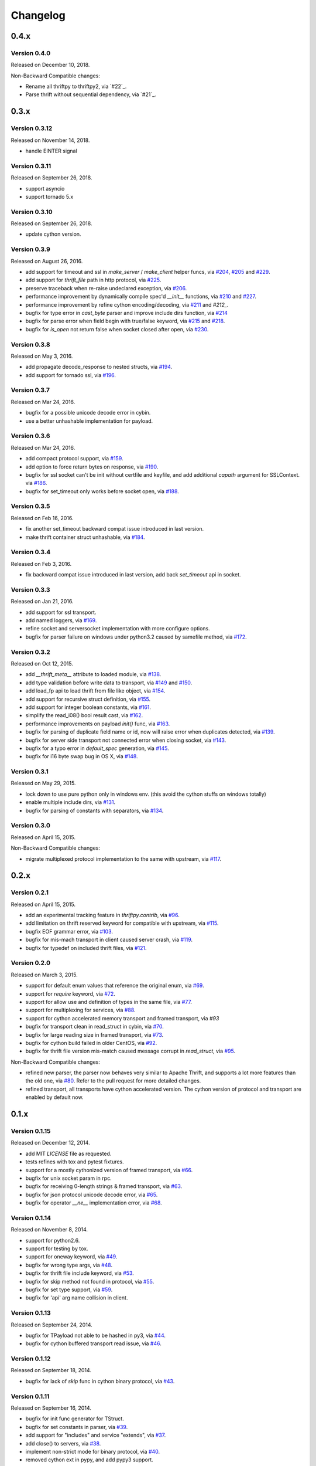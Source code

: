 Changelog
=========

0.4.x
~~~~~

Version 0.4.0
-------------

Released on December 10, 2018.

Non-Backward Compatible changes:

- Rename all thriftpy to thriftpy2, via `#22`_.

- Parse thrift without sequential dependency, via `#21`_.

.. _`#22`: https://github.com/Thriftpy/thriftpy2/pull/22
.. _`#21`: https://github.com/Thriftpy/thriftpy2/pull/21

0.3.x
~~~~~

Version 0.3.12
-------------

Released on November 14, 2018.

- handle EINTER signal

Version 0.3.11
-------------

Released on September 26, 2018.

- support asyncio
- support tornado 5.x

Version 0.3.10
-------------

Released on September 26, 2018.

- update cython version.

Version 0.3.9
-------------

Released on August 26, 2016.

- add support for timeout and ssl in `make_server` / `make_client` helper
  funcs, via `#204`_, `#205`_ and `#229`_.
- add support for `thrift_file` path in http protocol, via `#225`_.

- preserve traceback when re-raise undeclared exception, via `#206`_.
- performance improvement by dynamically compile spec'd `__init__`
  functions, via `#210`_ and `#227`_.
- performance improvement by refine cython encoding/decoding,
  via `#211`_ and `#212_`.

- bugfix for type error in `cast_byte` parser and improve include dirs
  function, via `#214`_
- bugfix for parse error when field begin with true/false keyword,
  via `#215`_ and `#218`_.
- bugfix for `is_open` not return false when socket closed after open,
  via `#230`_.

.. _`#204`: https://github.com/eleme/thriftpy/pull/204
.. _`#205`: https://github.com/eleme/thriftpy/pull/205
.. _`#206`: https://github.com/eleme/thriftpy/pull/206
.. _`#210`: https://github.com/eleme/thriftpy/pull/210
.. _`#211`: https://github.com/eleme/thriftpy/pull/211
.. _`#212`: https://github.com/eleme/thriftpy/pull/212
.. _`#214`: https://github.com/eleme/thriftpy/pull/214
.. _`#215`: https://github.com/eleme/thriftpy/pull/215
.. _`#218`: https://github.com/eleme/thriftpy/pull/218
.. _`#225`: https://github.com/eleme/thriftpy/pull/225
.. _`#227`: https://github.com/eleme/thriftpy/pull/227
.. _`#229`: https://github.com/eleme/thriftpy/pull/229
.. _`#230`: https://github.com/eleme/thriftpy/pull/230


Version 0.3.8
-------------

Released on May 3, 2016.

- add propagate decode_response to nested structs, via `#194`_.
- add support for tornado ssl, via `#196`_.

.. _`#194`: https://github.com/eleme/thriftpy/pull/194
.. _`#196`: https://github.com/eleme/thriftpy/pull/196


Version 0.3.7
-------------

Released on Mar 24, 2016.

- bugfix for a possible unicode decode error in cybin.
- use a better unhashable implementation for payload.


Version 0.3.6
-------------

Released on Mar 24, 2016.

- add compact protocol support, via `#159`_.
- add option to force return bytes on response, via `#190`_.

- bugfix for ssl socket can't be init without certfile and keyfile,
  and add additional `capath` argument for SSLContext.  via `#186`_.
- bugfix for set_timeout only works before socket open, via `#188`_.

.. _`#159`: https://github.com/eleme/thriftpy/pull/159
.. _`#186`: https://github.com/eleme/thriftpy/pull/186
.. _`#188`: https://github.com/eleme/thriftpy/pull/188
.. _`#190`: https://github.com/eleme/thriftpy/pull/190


Version 0.3.5
-------------

Released on Feb 16, 2016.

- fix another set_timeout backward compat issue introduced in last version.
- make thrift container struct unhashable, via `#184`_.

.. _`#184`: https://github.com/eleme/thriftpy/pull/184


Version 0.3.4
-------------

Released on Feb 3, 2016.

- fix backward compat issue introduced in last version, add back
  `set_timeout` api in socket.


Version 0.3.3
-------------

Released on Jan 21, 2016.

- add support for ssl transport.
- add named loggers, via `#169`_.

- refine socket and serversocket implementation with more configure options.

- bugfix for parser failure on windows under python3.2 caused by samefile
  method, via `#172`_.

.. _`#169`: https://github.com/eleme/thriftpy/pull/169
.. _`#172`: https://github.com/eleme/thriftpy/pull/172


Version 0.3.2
-------------

Released on Oct 12, 2015.

- add `__thrift_meta__` attribute to loaded module, via `#138`_.
- add type validation before write data to transport, via `#149`_ and `#150`_.
- add load_fp api to load thrift from file like object, via `#154`_.
- add support for recursive struct definition, via `#155`_.
- add support for integer boolean constants, via `#161`_.

- simplify the read_i08() bool result cast, via `#162`_.
- performance improvements on payload `init()` func, via `#163`_.

- bugfix for parsing of duplicate field name or id, now will raise error
  when duplicates detected, via `#139`_.
- bugfix for server side transport not connected error when closing socket,
  via `#143`_.
- bugfix for a typo error in `default_spec` generation, via `#145`_.
- bugfix for i16 byte swap bug in OS X, via `#148`_.

.. _`#138`: https://github.com/eleme/thriftpy/pull/138
.. _`#139`: https://github.com/eleme/thriftpy/pull/139
.. _`#143`: https://github.com/eleme/thriftpy/pull/143
.. _`#145`: https://github.com/eleme/thriftpy/pull/145
.. _`#148`: https://github.com/eleme/thriftpy/pull/148
.. _`#149`: https://github.com/eleme/thriftpy/pull/149
.. _`#150`: https://github.com/eleme/thriftpy/pull/150
.. _`#154`: https://github.com/eleme/thriftpy/pull/154
.. _`#155`: https://github.com/eleme/thriftpy/pull/155
.. _`#161`: https://github.com/eleme/thriftpy/pull/161
.. _`#162`: https://github.com/eleme/thriftpy/pull/162
.. _`#163`: https://github.com/eleme/thriftpy/pull/163


Version 0.3.1
-------------

Released on May 29, 2015.

- lock down to use pure python only in windows env. (this avoid the cython
  stuffs on windows totally)
- enable multiple include dirs, via `#131`_.
- bugfix for parsing of constants with separators, via `#134`_.

.. _`#131`: https://github.com/eleme/thriftpy/pull/131
.. _`#134`: https://github.com/eleme/thriftpy/pull/134


Version 0.3.0
-------------

Released on April 15, 2015.

Non-Backward Compatible changes:

- migrate multiplexed protocol implementation to the same with upstream,
  via `#117`_.

.. _`#117`: https://github.com/eleme/thriftpy/pull/117


0.2.x
~~~~~

Version 0.2.1
-------------

Released on April 15, 2015.

- add an experimental tracking feature in `thriftpy.contrib`, via `#96`_.
- add limitation on thrift reserved keyword for compatible with upstream, via
  `#115`_.
- bugfix EOF grammar error, via `#103`_.
- bugfix for mis-mach transport in client caused server crash, via `#119`_.
- bugfix for typedef on included thrift files, via `#121`_.

.. _`#96`: https://github.com/eleme/thriftpy/pull/96
.. _`#103`: https://github.com/eleme/thriftpy/pull/103
.. _`#115`: https://github.com/eleme/thriftpy/pull/115
.. _`#119`: https://github.com/eleme/thriftpy/pull/119
.. _`#121`: https://github.com/eleme/thriftpy/pull/121


Version 0.2.0
-------------

Released on March 3, 2015.

- support for default enum values that reference the original enum, via
  `#69`_.
- support for `require` keyword, via `#72`_.
- support for allow use and definition of types in the same file, via
  `#77`_.
- support for multiplexing for services, via `#88`_.
- support for cython accelerated memory transport and framed transport,
  via `#93`
- bugfix for transport clean in read_struct in cybin, via `#70`_.
- bugfix for large reading size in framed transport, via `#73`_.
- bugfix for cython build failed in older CentOS, via `#92`_.
- bugfix for thrift file version mis-match caused message corrupt in
  `read_struct`, via `#95`_.

Non-Backward Compatible changes:

- refined new parser, the parser now behaves very similar to Apache Thrift,
  and supports a lot more features than the old one, via `#80`_. Refer to the
  pull request for more detailed changes.
- refined transport, all transports have cython accelerated version. The
  cython version of protocol and transport are enabled by default now.

.. _`#69`: https://github.com/eleme/thriftpy/pull/69
.. _`#70`: https://github.com/eleme/thriftpy/pull/70
.. _`#72`: https://github.com/eleme/thriftpy/pull/72
.. _`#73`: https://github.com/eleme/thriftpy/pull/73
.. _`#77`: https://github.com/eleme/thriftpy/pull/77
.. _`#80`: https://github.com/eleme/thriftpy/pull/80
.. _`#88`: https://github.com/eleme/thriftpy/pull/88
.. _`#91`: https://github.com/eleme/thriftpy/pull/91
.. _`#92`: https://github.com/eleme/thriftpy/pull/92
.. _`#93`: https://github.com/eleme/thriftpy/pull/93
.. _`#95`: https://github.com/eleme/thriftpy/pull/95


0.1.x
~~~~~

Version 0.1.15
--------------

Released on December 12, 2014.

- add MIT `LICENSE` file as requested.
- tests refines with tox and pytest fixtures.
- support for a mostly cythonized version of framed transport, via `#66`_.
- bugfix for unix socket param in rpc.
- bugfix for receiving 0-length strings & framed transport, via `#63`_.
- bugfix for json protocol unicode decode error, via `#65`_.
- bugfix for operator `__ne__` implementation error, via `#68`_.

.. _`#66`: https://github.com/eleme/thriftpy/pull/66
.. _`#63`: https://github.com/eleme/thriftpy/pull/63
.. _`#65`: https://github.com/eleme/thriftpy/pull/65
.. _`#68`: https://github.com/eleme/thriftpy/pull/68


Version 0.1.14
--------------

Released on November 8, 2014.

- support for python2.6.
- support for testing by tox.
- support for oneway keyword, via `#49`_.
- bugfix for wrong type args, via `#48`_.
- bugfix for thrift file include keyword, via `#53`_.
- bugfix for skip method not found in protocol, via `#55`_.
- bugfix for set type support, via `#59`_.
- bugfix for 'api' arg name collision in client.

.. _`#48`: https://github.com/eleme/thriftpy/pull/48
.. _`#49`: https://github.com/eleme/thriftpy/pull/49
.. _`#53`: https://github.com/eleme/thriftpy/pull/53
.. _`#55`: https://github.com/eleme/thriftpy/pull/55
.. _`#59`: https://github.com/eleme/thriftpy/pull/59


Version 0.1.13
--------------

Released on September 24, 2014.

- bugfix for TPayload not able to be hashed in py3, via `#44`_.
- bugfix for cython buffered transport read issue, via `#46`_.

.. _`#44`: https://github.com/eleme/thriftpy/pull/44
.. _`#46`: https://github.com/eleme/thriftpy/pull/46


Version 0.1.12
--------------

Released on September 18, 2014.

- bugfix for lack of `skip` func in cython binary protocol, via `#43`_.

.. _`#43`: https://github.com/eleme/thriftpy/pull/43


Version 0.1.11
--------------

Released on September 16, 2014.

- bugfix for init func generator for TStruct.
- bugfix for set constants in parser, via `#39`_.
- add support for "includes" and service "extends", via `#37`_.
- add close() to servers, via `#38`_.
- implement non-strict mode for binary protocol, via `#40`_.
- removed cython ext in pypy, and add pypy3 support.
- some args updates:
  * add `trans_factory` arg to `make_server`
  * rename `rbuf_size` in buffered transport to `buf_size`.
  * rename `isOpen` to `is_open`, `readFrame` to `read_frame`.

.. _`#37`: https://github.com/eleme/thriftpy/pull/37
.. _`#38`: https://github.com/eleme/thriftpy/pull/38
.. _`#39`: https://github.com/eleme/thriftpy/pull/39
.. _`#40`: https://github.com/eleme/thriftpy/pull/40


Version 0.1.10
--------------

Released on September 4, 2014.

- bugfix for memory free in cython buffered transport, via `#35`_.
- new thrift parser by PLY, removed cache since the performance is much more
  faster now, via `#36`_.

.. _`#35`: https://github.com/eleme/thriftpy/pull/35
.. _`#36`: https://github.com/eleme/thriftpy/pull/36


Version 0.1.9
-------------

Released on September 1, 2014.

- refine cython binary protocol, add cython buffered transport, via `#32`_.
- param name change, rename transport_factory to trans_factory in rpc.

.. _`#32`: https://github.com/eleme/thriftpy/pull/32


Version 0.1.8
-------------

Released on August 28, 2014.

- faster thrift file parse speed, via `#30`_.
- bugfix for cybin buffer read, via `#31`_.

.. _`#30`: https://github.com/eleme/thriftpy/pull/30
.. _`#31`: https://github.com/eleme/thriftpy/pull/31


Version 0.1.7
-------------

Released on August 19, 2014.

- use args instead of kwargs in api calling to match upstream behavior.
- cython binary protocol auto grow buffer size, via `#29`_.
- bugfix for void api exception handling in processor.
- bugfix for cybin protocol buffer overflow and memcpy, via `#27`_ and `#28`_.

.. _`#27`: https://github.com/eleme/thriftpy/pull/27
.. _`#28`: https://github.com/eleme/thriftpy/pull/28
.. _`#29`: https://github.com/eleme/thriftpy/pull/29


Version 0.1.6
-------------

Released on August 14, 2014.

- json protocol, via `#21`_.
- more standard module for loaded sdk, now generated TPayload objects can
  be pickled when module_name provided, via `#22`_.
- gunicorn_thrift integration pingpong example, via `#24`_.
- token cache now only checks python's major and minor version.
- bugfix for exception handling in void api in RPC request.
- bugfix for negative number value not recognized.
- bugfix for cybin protocol to allow None value in struct.
- bugfix for double free or corruption in cybin protocol, via `#26`_.

.. _`#21`: https://github.com/eleme/thriftpy/pull/21
.. _`#22`: https://github.com/eleme/thriftpy/pull/22
.. _`#24`: https://github.com/eleme/thriftpy/pull/24
.. _`#26`: https://github.com/eleme/thriftpy/pull/26


Version 0.1.5
-------------

Released on July 25, 2014.

- tornado client, server and framed transport support with tornado 4.0,
  via `#15`_.
- immediately read from TMemoryBuffer after writing to it, via `#20`_.
- cache `load` function to avoid duplicate module generation.
- support client with socket timeout
- enum struct now has VALUES_TO_NAMES and NAMES_TO_VALUES.

.. _`#15`: https://github.com/eleme/thriftpy/pull/15
.. _`#20`: https://github.com/eleme/thriftpy/pull/20


Version 0.1.4
-------------

Released on July 17, 2014.

- parser token cache, speed boost for thrift file parsing, via `#12`_.
- new cython binary protocol with speed very close to c ext, via `#16`_.

.. _`#12`: https://github.com/eleme/thriftpy/pull/14
.. _`#16`: https://github.com/eleme/thriftpy/pull/14


Version 0.1.3
-------------

Released on June 19, 2014.

- support for union, binary fields, support for empty structs,
  support for Apache Storm thrift file, via `#14`_.
- bugfix for import hook
- bugfix for skip function in binary protocols

.. _`#14`: https://github.com/eleme/thriftpy/pull/14


Version 0.1.2
-------------

Released on June 7, 2014.

- disabled the magic import hook by default. and add install/remove
  function to switch the hook on and off.
- reworked benchmark suit and add benchmark results.
- new `__init__` function code generator. get a noticable speed boost.
- bug fixes


Version 0.1.1
-------------

First public release.
